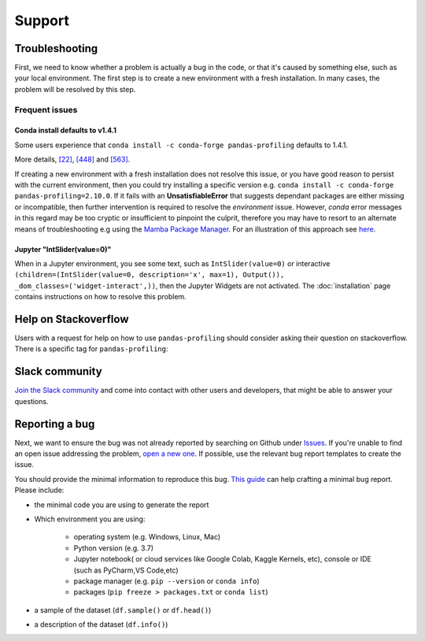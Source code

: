 =======
Support
=======

Troubleshooting
---------------

First, we need to know whether a problem is actually a bug in the code, or that it's caused by something else, such as your local environment. The first step is to create a new environment with a fresh installation. In many cases, the problem will be resolved by this step.

Frequent issues
~~~~~~~~~~~~~~~

Conda install defaults to v1.4.1
^^^^^^^^^^^^^^^^^^^^^^^^^^^^^^^^

Some users experience that ``conda install -c conda-forge pandas-profiling`` defaults to 1.4.1.

More details, `[22] <https://github.com/conda-forge/pandas-profiling-feedstock/issues/22>`_, `[448] <https://github.com/pandas-profiling/pandas-profiling/issues/448>`__ and `[563] <https://github.com/pandas-profiling/pandas-profiling/issues/563>`__.

If creating a new environment with a fresh installation does not resolve this issue, or you have good reason to persist with the current environment, then you could try installing a specific version e.g. ``conda install -c conda-forge pandas-profiling=2.10.0``. 
If it fails with an **UnsatisfiableError** that suggests dependant packages are either missing or incompatible, then further intervention is required to resolve the *environment* issue. However, *conda* error messages in this regard may be too cryptic or insufficient to pinpoint the culprit, therefore you may have to resort to an alternate means of troubleshooting e.g using the `Mamba Package Manager <https://github.com/mamba-org/mamba.git>`_.
For an illustration of this approach see `here <https://github.com/pandas-profiling/pandas-profiling/issues/655>`_.

Jupyter "IntSlider(value=0)"
^^^^^^^^^^^^^^^^^^^^^^^^^^^^
When in a Jupyter environment, you see some text, such as ``IntSlider(value=0)`` or interactive ``(children=(IntSlider(value=0, description='x', max=1), Output()), _dom_classes=('widget-interact',))``, then the Jupyter Widgets are not activated. The :doc:`installation` page contains instructions on how to resolve this problem.


Help on Stackoverflow
---------------------

Users with a request for help on how to use ``pandas-profiling`` should consider asking their question on stackoverflow.
There is a specific tag for ``pandas-profiling``:

.. image:: https://img.shields.io/badge/stackoverflow%20tag-pandas%20profiling-yellow
  :alt: Questions: Stackoverflow "pandas-profiling"
  :target: https://stackoverflow.com/questions/tagged/pandas-profiling

Slack community
---------------

`Join the Slack community <https://join.slack.com/t/pandas-profiling/shared_invite/zt-oe5ol4yc-YtbOxNBGUCb~v73TamRLuA>`_ and come into contact with other users and developers, that might be able to answer your questions.

Reporting a bug
---------------

Next, we want to ensure the bug was not already reported by searching on Github under `Issues <https://github.com/pandas-profiling/pandas-profiling/issues>`_. If you're unable to find an open issue addressing the problem, `open a new one <https://github.com/pandas-profiling/pandas-profiling/issues/new/choose>`_. If possible, use the relevant bug report templates to create the issue.

You should provide the minimal information to reproduce this bug. `This guide <http://matthewrocklin.com/blog/work/2018/02/28/minimal-bug-reports>`_ can help crafting a minimal bug report. Please include:

- the minimal code you are using to generate the report

- Which environment you are using:

        - operating system (e.g. Windows, Linux, Mac)
        - Python version (e.g. 3.7)
        - Jupyter notebook( or cloud services like Google Colab, Kaggle Kernels, etc), console or IDE (such as PyCharm,VS Code,etc)
        - package manager (e.g. ``pip --version`` or ``conda info``)
        - packages (``pip freeze > packages.txt`` or ``conda list``)

- a sample of the dataset (``df.sample()`` or ``df.head()``)
- a description of the dataset (``df.info()``)
